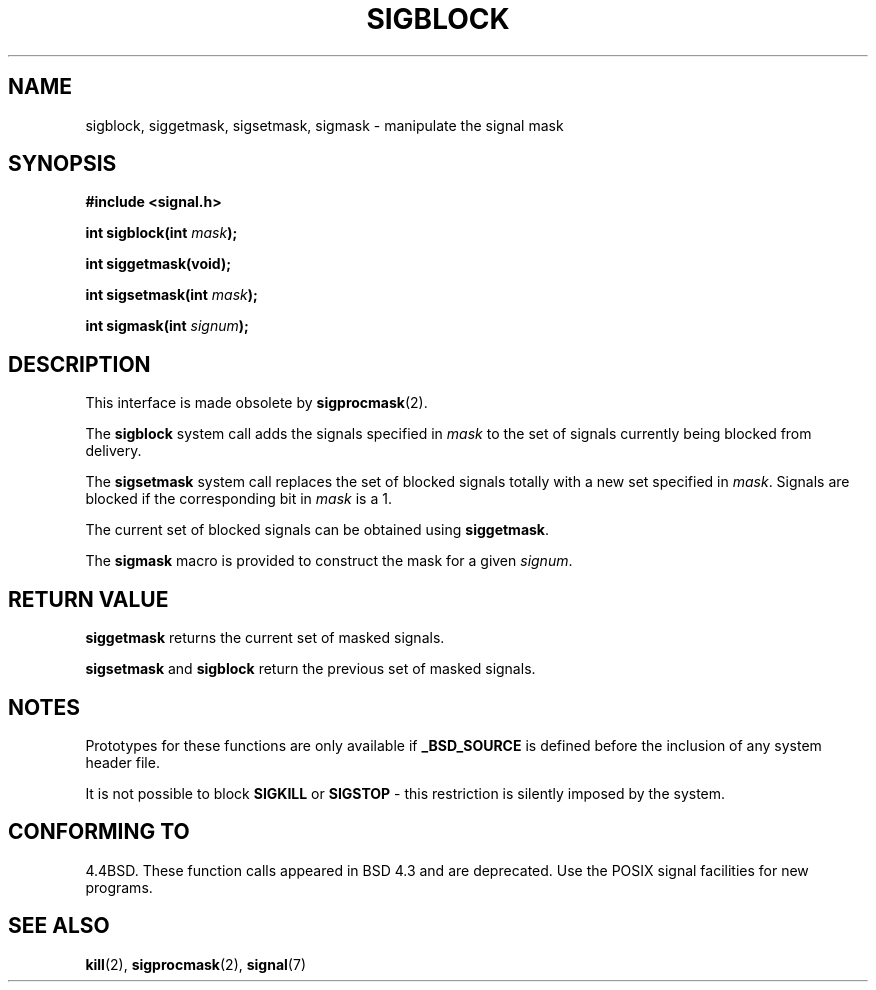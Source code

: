 .\" Copyright (c) 1983, 1991 The Regents of the University of California.
.\" All rights reserved.
.\"
.\" Redistribution and use in source and binary forms, with or without
.\" modification, are permitted provided that the following conditions
.\" are met:
.\" 1. Redistributions of source code must retain the above copyright
.\"    notice, this list of conditions and the following disclaimer.
.\" 2. Redistributions in binary form must reproduce the above copyright
.\"    notice, this list of conditions and the following disclaimer in the
.\"    documentation and/or other materials provided with the distribution.
.\" 3. All advertising materials mentioning features or use of this software
.\"    must display the following acknowledgement:
.\"	This product includes software developed by the University of
.\"	California, Berkeley and its contributors.
.\" 4. Neither the name of the University nor the names of its contributors
.\"    may be used to endorse or promote products derived from this software
.\"    without specific prior written permission.
.\"
.\" THIS SOFTWARE IS PROVIDED BY THE REGENTS AND CONTRIBUTORS ``AS IS'' AND
.\" ANY EXPRESS OR IMPLIED WARRANTIES, INCLUDING, BUT NOT LIMITED TO, THE
.\" IMPLIED WARRANTIES OF MERCHANTABILITY AND FITNESS FOR A PARTICULAR PURPOSE
.\" ARE DISCLAIMED.  IN NO EVENT SHALL THE REGENTS OR CONTRIBUTORS BE LIABLE
.\" FOR ANY DIRECT, INDIRECT, INCIDENTAL, SPECIAL, EXEMPLARY, OR CONSEQUENTIAL
.\" DAMAGES (INCLUDING, BUT NOT LIMITED TO, PROCUREMENT OF SUBSTITUTE GOODS
.\" OR SERVICES; LOSS OF USE, DATA, OR PROFITS; OR BUSINESS INTERRUPTION)
.\" HOWEVER CAUSED AND ON ANY THEORY OF LIABILITY, WHETHER IN CONTRACT, STRICT
.\" LIABILITY, OR TORT (INCLUDING NEGLIGENCE OR OTHERWISE) ARISING IN ANY WAY
.\" OUT OF THE USE OF THIS SOFTWARE, EVEN IF ADVISED OF THE POSSIBILITY OF
.\" SUCH DAMAGE.
.\"
.\"     @(#)sigblock.2	6.7 (Berkeley) 3/10/91
.\"
.\" Modified Sat Jul 24 10:09:15 1993 by Rik Faith <faith@cs.unc.edu>
.\" Modified Fri Aug 11 1995 by Stephen Lee <sl14@cornell.edu>
.\" Modified 1995 by Mike Battersby <mib@deakin.edu.au>
.\""
.TH SIGBLOCK 2 "31 August 1995" "Linux 1.3" "Linux Programmer's Manual"
.SH NAME
sigblock, siggetmask, sigsetmask, sigmask \- manipulate the signal mask
.SH SYNOPSIS
.B #include <signal.h>
.sp
.BI "int sigblock(int " mask );
.sp
.B int siggetmask(void);
.sp
.BI "int sigsetmask(int " mask );
.sp
.BI "int sigmask(int " signum );
.SH DESCRIPTION
This interface is made obsolete by
.BR sigprocmask (2).

The 
.B sigblock
system call adds the signals specified in
.I mask
to the set of signals currently being blocked from delivery.
.PP
The 
.B sigsetmask
system call replaces the set of blocked signals totally with a new set
specified in
.IR mask .
Signals are blocked if the corresponding bit in
.I mask
is a 1.
.PP
The current set of blocked signals can be obtained using
.BR siggetmask .
.PP
The 
.B sigmask
macro is provided to construct the mask for a given
.IR signum .

.SH "RETURN VALUE"
.B siggetmask
returns the current set of masked signals.

.B sigsetmask 
and
.B sigblock
return the previous set of masked signals.
.SH NOTES
Prototypes for these functions are only available if
.B _BSD_SOURCE
is defined before the inclusion of any system header file.
.PP
It is not possible to block
.B SIGKILL
or
.B SIGSTOP
\- this restriction is silently imposed by the system.

.SH "CONFORMING TO"
4.4BSD. These function calls appeared in BSD 4.3 and are deprecated.
Use the POSIX signal facilities for new programs.
.SH "SEE ALSO"
.BR kill (2),
.BR sigprocmask (2),
.BR signal (7)
